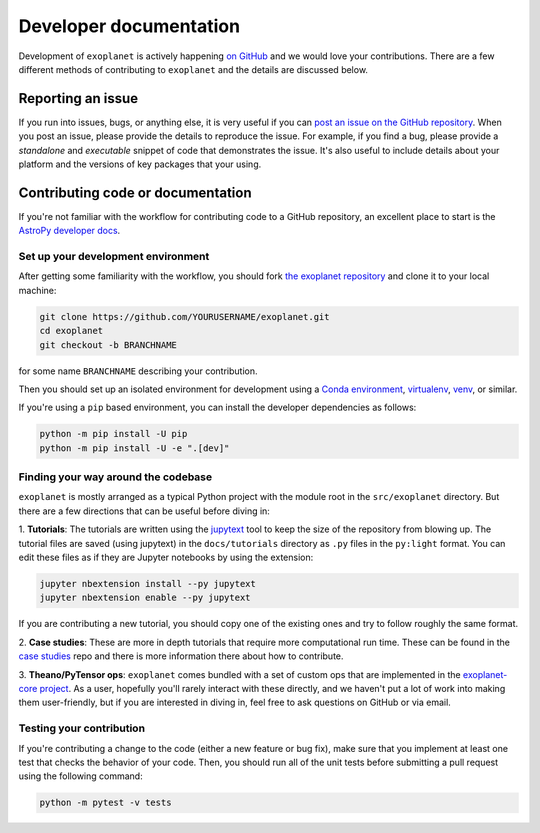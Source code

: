 .. _dev:

Developer documentation
=======================

Development of ``exoplanet`` is actively happening `on GitHub
<https://github.com/exoplanet-dev/exoplanet>`_ and we would love your
contributions. There are a few different methods of contributing to
``exoplanet`` and the details are discussed below.

Reporting an issue
------------------

If you run into issues, bugs, or anything else, it is very useful if you can
`post an issue on the GitHub repository
<https://github.com/exoplanet-dev/exoplanet/issues>`_. When you post an issue,
please provide the details to reproduce the issue. For example, if you find a
bug, please provide a *standalone* and *executable* snippet of code that
demonstrates the issue. It's also useful to include details about your platform
and the versions of key packages that your using.


Contributing code or documentation
----------------------------------

If you're not familiar with the workflow for contributing code to a GitHub
repository, an excellent place to start is the `AstroPy developer docs
<https://docs.astropy.org/en/stable/development/workflow/development_workflow.html>`_.


Set up your development environment
+++++++++++++++++++++++++++++++++++

After getting some familiarity with the workflow, you should fork `the exoplanet
repository <https://github.com/exoplanet-dev/exoplanet>`_ and clone it to your
local machine:

.. code-block:: bash

    git clone https://github.com/YOURUSERNAME/exoplanet.git
    cd exoplanet
    git checkout -b BRANCHNAME

for some name ``BRANCHNAME`` describing your contribution.

Then you should set up an isolated environment for development using a `Conda
environment
<https://docs.conda.io/projects/conda/en/latest/user-guide/tasks/manage-environments.html>`_,
`virtualenv <https://virtualenv.pypa.io/>`_, `venv
<https://docs.python.org/3/library/venv.html>`_, or similar.

If you're using a ``pip`` based environment, you can install the developer
dependencies as follows:

.. code-block:: bash

    python -m pip install -U pip
    python -m pip install -U -e ".[dev]"


Finding your way around the codebase
++++++++++++++++++++++++++++++++++++

``exoplanet`` is mostly arranged as a typical Python project with the module
root in the ``src/exoplanet`` directory. But there are a few directions that can
be useful before diving in:

1. **Tutorials**: The tutorials are written using the `jupytext
<https://github.com/mwouts/jupytext>`_ tool to keep the size of the repository
from blowing up. The tutorial files are saved (using jupytext) in the
``docs/tutorials`` directory as ``.py`` files in the ``py:light`` format. You
can edit these files as if they are Jupyter notebooks by using the extension:

.. code-block:: bash

    jupyter nbextension install --py jupytext
    jupyter nbextension enable --py jupytext

If you are contributing a new tutorial, you should copy one of the existing ones
and try to follow roughly the same format.

2. **Case studies**: These are more in depth tutorials that require more
computational run time. These can be found in the `case studies
<https://github.com/exoplanet-dev/case-studies>`_ repo and there is more
information there about how to contribute.

3. **Theano/PyTensor ops**: ``exoplanet`` comes bundled with a set of custom ops
that are implemented in the `exoplanet-core project
<https://github.com/exoplanet-dev/exoplanet-core>`_. As a user, hopefully you'll
rarely interact with these directly, and we haven't put a lot of work into making
them user-friendly, but if you are interested in diving in, feel free to ask
questions on GitHub or via email.


Testing your contribution
+++++++++++++++++++++++++

If you're contributing a change to the code (either a new feature or bug fix),
make sure that you implement at least one test that checks the behavior of your
code. Then, you should run all of the unit tests before submitting a pull
request using the following command:

.. code-block:: bash

    python -m pytest -v tests

